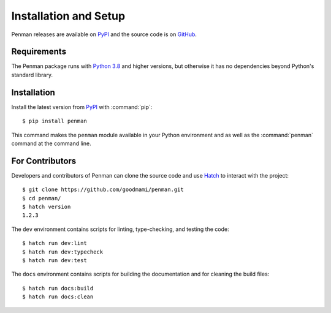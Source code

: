 
.. highlight:: console

Installation and Setup
======================

Penman releases are available on `PyPI`_ and the source code is on
`GitHub`_.


Requirements
------------

The Penman package runs with `Python 3.8`_ and higher versions, but
otherwise it has no dependencies beyond Python's standard library.

Installation
------------

Install the latest version from `PyPI`_ with :command:`pip`::

  $ pip install penman

This command makes the ``penman`` module available in your Python
environment and as well as the :command:`penman` command at the
command line.


For Contributors
----------------

Developers and contributors of Penman can clone the source code and use `Hatch`_ to interact with the project::

  $ git clone https://github.com/goodmami/penman.git
  $ cd penman/
  $ hatch version
  1.2.3

The ``dev`` environment contains scripts for linting, type-checking,
and testing the code::

  $ hatch run dev:lint
  $ hatch run dev:typecheck
  $ hatch run dev:test

The ``docs`` environment contains scripts for building the
documentation and for cleaning the build files::

  $ hatch run docs:build
  $ hatch run docs:clean


.. _PyPI: https://pypi.org/project/Penman/
.. _GitHub: https://github.com/goodmami/penman/
.. _Python 3.8: https://www.python.org/
.. _Hatch: https://hatch.pypa.io/
